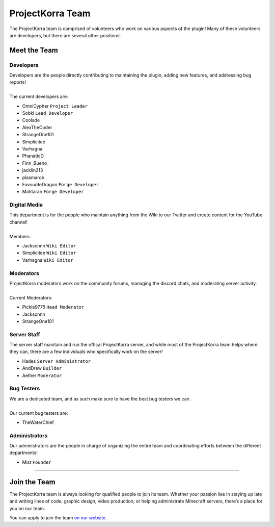 =================
ProjectKorra Team
=================

The ProjectKorra team is comprised of volunteers who work on various aspects of the plugin! Many of these volunteers are developers, but there are several other positions!

Meet the Team
=============

Developers
----------
| Developers are the people directly contributing to maintaining the plugin, adding new features, and addressing bug reports!
|
| The current developers are:

- OmniCypher ``Project Leader``
- Sobki ``Lead Developer``
- Coolade
- AlexTheCoder
- StrangeOne101
- Simplicitee
- Varhagna
- PhanaticD
- Finn\_Bueno_
- jacklin213
- plasmarob
- FavouriteDragon ``Forge Developer``
- Mahtaran ``Forge Developer``

Digital Media
-------------
| This department is for the people who maintain anything from the Wiki to our Twitter and create content for the YouTube channel!
|
| Members:

- Jacksonnn ``Wiki Editor``
- Simplicitee ``Wiki Editor``
- Varhagna ``Wiki Editor``

Moderators
----------
| ProjectKorra moderators work on the community forums, managing the discord chats, and moderating server activity.
|
| Current Moderators:

- Pickle9775 ``Head Moderator``
- Jacksonnn
- StrangeOne101

Server Staff
------------
The server staff maintain and run the offical ProjectKorra server, and while most of the ProjectKorra
team helps where they can, there are a few individuals who specifically work on the server!

- Hades ``Server Administrator``
- AndDrew ``Builder``
- Aether ``Moderator``

Bug Testers
-----------
| We are a dedicated team, and as such make sure to have the best bug testers we can.
|
| Our current bug testers are:

- TheWaterChief

Administrators
--------------
Our administrators are the people in charge of organizing the entire team and coordinating efforts between the different departments!

- Mist ``Founder``

+++++

.. _jointheteam:

Join the Team
=============
The ProjectKorra team is always looking for qualified people to join its team. Whether your passion lies in staying up late and writing lines of code, graphic design, video production, or helping administrate Minecraft servers, there’s a place for you on our team.

You can apply to join the team `on our website`_.

.. _on our website: https://projectkorra.com/join-the-team/